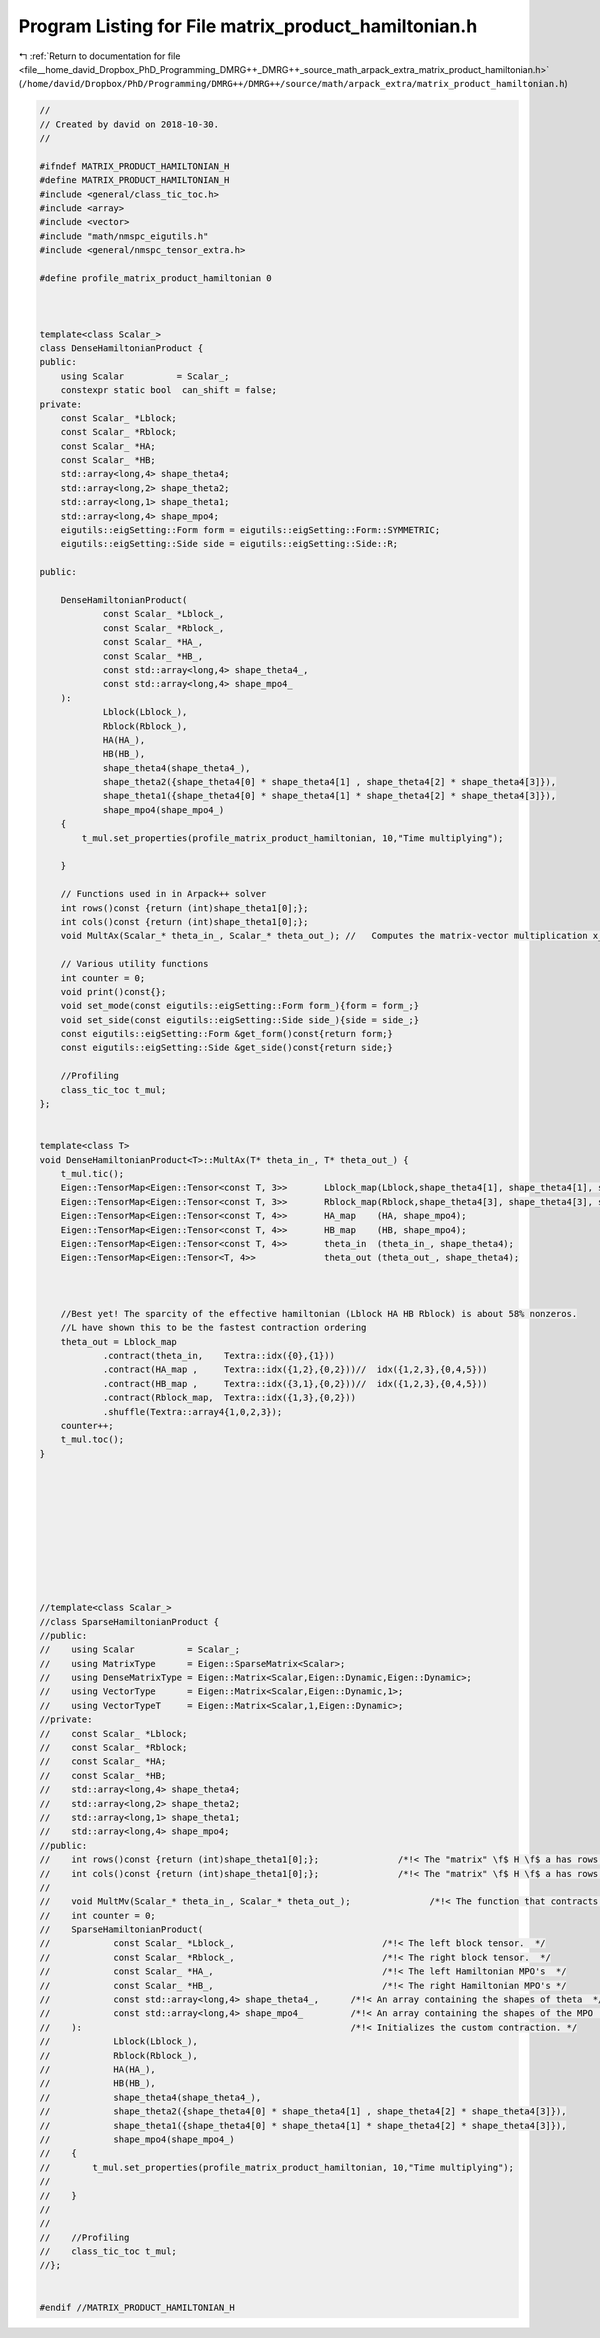 
.. _program_listing_file__home_david_Dropbox_PhD_Programming_DMRG++_DMRG++_source_math_arpack_extra_matrix_product_hamiltonian.h:

Program Listing for File matrix_product_hamiltonian.h
=====================================================

|exhale_lsh| :ref:`Return to documentation for file <file__home_david_Dropbox_PhD_Programming_DMRG++_DMRG++_source_math_arpack_extra_matrix_product_hamiltonian.h>` (``/home/david/Dropbox/PhD/Programming/DMRG++/DMRG++/source/math/arpack_extra/matrix_product_hamiltonian.h``)

.. |exhale_lsh| unicode:: U+021B0 .. UPWARDS ARROW WITH TIP LEFTWARDS

.. code-block:: cpp

   //
   // Created by david on 2018-10-30.
   //
   
   #ifndef MATRIX_PRODUCT_HAMILTONIAN_H
   #define MATRIX_PRODUCT_HAMILTONIAN_H
   #include <general/class_tic_toc.h>
   #include <array>
   #include <vector>
   #include "math/nmspc_eigutils.h"
   #include <general/nmspc_tensor_extra.h>
   
   #define profile_matrix_product_hamiltonian 0
   
   
   
   template<class Scalar_>
   class DenseHamiltonianProduct {
   public:
       using Scalar          = Scalar_;
       constexpr static bool  can_shift = false;
   private:
       const Scalar_ *Lblock;
       const Scalar_ *Rblock;
       const Scalar_ *HA;
       const Scalar_ *HB;
       std::array<long,4> shape_theta4;
       std::array<long,2> shape_theta2;
       std::array<long,1> shape_theta1;
       std::array<long,4> shape_mpo4;
       eigutils::eigSetting::Form form = eigutils::eigSetting::Form::SYMMETRIC;
       eigutils::eigSetting::Side side = eigutils::eigSetting::Side::R;
   
   public:
   
       DenseHamiltonianProduct(
               const Scalar_ *Lblock_,                            
               const Scalar_ *Rblock_,                            
               const Scalar_ *HA_,                                
               const Scalar_ *HB_,                                
               const std::array<long,4> shape_theta4_,      
               const std::array<long,4> shape_mpo4_         
       ):                                                   
               Lblock(Lblock_),
               Rblock(Rblock_),
               HA(HA_),
               HB(HB_),
               shape_theta4(shape_theta4_),
               shape_theta2({shape_theta4[0] * shape_theta4[1] , shape_theta4[2] * shape_theta4[3]}),
               shape_theta1({shape_theta4[0] * shape_theta4[1] * shape_theta4[2] * shape_theta4[3]}),
               shape_mpo4(shape_mpo4_)
       {
           t_mul.set_properties(profile_matrix_product_hamiltonian, 10,"Time multiplying");
   
       }
   
       // Functions used in in Arpack++ solver
       int rows()const {return (int)shape_theta1[0];};               
       int cols()const {return (int)shape_theta1[0];};               
       void MultAx(Scalar_* theta_in_, Scalar_* theta_out_); //   Computes the matrix-vector multiplication x_out <- A*x_in.
   
       // Various utility functions
       int counter = 0;
       void print()const{};
       void set_mode(const eigutils::eigSetting::Form form_){form = form_;}
       void set_side(const eigutils::eigSetting::Side side_){side = side_;}
       const eigutils::eigSetting::Form &get_form()const{return form;}
       const eigutils::eigSetting::Side &get_side()const{return side;}
   
       //Profiling
       class_tic_toc t_mul;
   };
   
   
   template<class T>
   void DenseHamiltonianProduct<T>::MultAx(T* theta_in_, T* theta_out_) {
       t_mul.tic();
       Eigen::TensorMap<Eigen::Tensor<const T, 3>>       Lblock_map(Lblock,shape_theta4[1], shape_theta4[1], shape_mpo4[0] );
       Eigen::TensorMap<Eigen::Tensor<const T, 3>>       Rblock_map(Rblock,shape_theta4[3], shape_theta4[3], shape_mpo4[1] );
       Eigen::TensorMap<Eigen::Tensor<const T, 4>>       HA_map    (HA, shape_mpo4);
       Eigen::TensorMap<Eigen::Tensor<const T, 4>>       HB_map    (HB, shape_mpo4);
       Eigen::TensorMap<Eigen::Tensor<const T, 4>>       theta_in  (theta_in_, shape_theta4);
       Eigen::TensorMap<Eigen::Tensor<T, 4>>             theta_out (theta_out_, shape_theta4);
   
   
   
       //Best yet! The sparcity of the effective hamiltonian (Lblock HA HB Rblock) is about 58% nonzeros.
       //L have shown this to be the fastest contraction ordering
       theta_out = Lblock_map
               .contract(theta_in,    Textra::idx({0},{1}))
               .contract(HA_map ,     Textra::idx({1,2},{0,2}))//  idx({1,2,3},{0,4,5}))
               .contract(HB_map ,     Textra::idx({3,1},{0,2}))//  idx({1,2,3},{0,4,5}))
               .contract(Rblock_map,  Textra::idx({1,3},{0,2}))
               .shuffle(Textra::array4{1,0,2,3});
       counter++;
       t_mul.toc();
   }
   
   
   
   
   
   
   
   
   
   
   //template<class Scalar_>
   //class SparseHamiltonianProduct {
   //public:
   //    using Scalar          = Scalar_;
   //    using MatrixType      = Eigen::SparseMatrix<Scalar>;
   //    using DenseMatrixType = Eigen::Matrix<Scalar,Eigen::Dynamic,Eigen::Dynamic>;
   //    using VectorType      = Eigen::Matrix<Scalar,Eigen::Dynamic,1>;
   //    using VectorTypeT     = Eigen::Matrix<Scalar,1,Eigen::Dynamic>;
   //private:
   //    const Scalar_ *Lblock;
   //    const Scalar_ *Rblock;
   //    const Scalar_ *HA;
   //    const Scalar_ *HB;
   //    std::array<long,4> shape_theta4;
   //    std::array<long,2> shape_theta2;
   //    std::array<long,1> shape_theta1;
   //    std::array<long,4> shape_mpo4;
   //public:
   //    int rows()const {return (int)shape_theta1[0];};               /*!< The "matrix" \f$ H \f$ a has rows = columns = \f$d^2 \times \chi_L \times \chi_R \f$  */
   //    int cols()const {return (int)shape_theta1[0];};               /*!< The "matrix" \f$ H \f$ a has rows = columns = \f$d^2 \times \chi_L \times \chi_R \f$  */
   //
   //    void MultMv(Scalar_* theta_in_, Scalar_* theta_out_);               /*!< The function that contracts.  */
   //    int counter = 0;
   //    SparseHamiltonianProduct(
   //            const Scalar_ *Lblock_,                            /*!< The left block tensor.  */
   //            const Scalar_ *Rblock_,                            /*!< The right block tensor.  */
   //            const Scalar_ *HA_,                                /*!< The left Hamiltonian MPO's  */
   //            const Scalar_ *HB_,                                /*!< The right Hamiltonian MPO's */
   //            const std::array<long,4> shape_theta4_,      /*!< An array containing the shapes of theta  */
   //            const std::array<long,4> shape_mpo4_         /*!< An array containing the shapes of the MPO  */
   //    ):                                                   /*!< Initializes the custom contraction. */
   //            Lblock(Lblock_),
   //            Rblock(Rblock_),
   //            HA(HA_),
   //            HB(HB_),
   //            shape_theta4(shape_theta4_),
   //            shape_theta2({shape_theta4[0] * shape_theta4[1] , shape_theta4[2] * shape_theta4[3]}),
   //            shape_theta1({shape_theta4[0] * shape_theta4[1] * shape_theta4[2] * shape_theta4[3]}),
   //            shape_mpo4(shape_mpo4_)
   //    {
   //        t_mul.set_properties(profile_matrix_product_hamiltonian, 10,"Time multiplying");
   //
   //    }
   //
   //
   //    //Profiling
   //    class_tic_toc t_mul;
   //};
   
   
   #endif //MATRIX_PRODUCT_HAMILTONIAN_H
